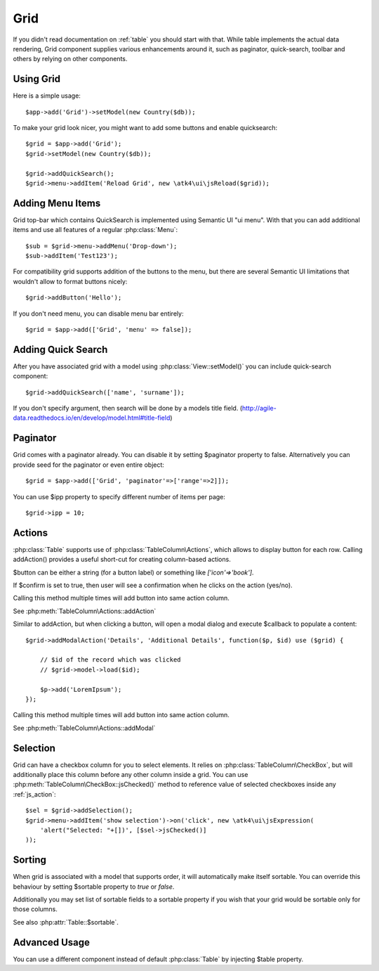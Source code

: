 
.. _grid:

====
Grid
====

.. php:namespace:: atk4\ui
.. php:class:: Grid

If you didn't read documentation on :ref:`table` you should start with that. While table implements the actual
data rendering, Grid component supplies various enhancements around it, such as paginator, quick-search, toolbar
and others by relying on other components.

Using Grid
==========

Here is a simple usage::

    $app->add('Grid')->setModel(new Country($db));

To make your grid look nicer, you might want to add some buttons and enable quicksearch::

    $grid = $app->add('Grid');
    $grid->setModel(new Country($db));

    $grid->addQuickSearch();
    $grid->menu->addItem('Reload Grid', new \atk4\ui\jsReload($grid));

Adding Menu Items
=================

.. php:attr: $menu

.. php:method: addButton($label)

Grid top-bar which contains QuickSearch is implemented using Semantic UI "ui menu". With that
you can add additional items and use all features of a regular :php:class:`Menu`::

    $sub = $grid->menu->addMenu('Drop-down');
    $sub->addItem('Test123');

For compatibility grid supports addition of the buttons to the menu, but there are several
Semantic UI limitations that wouldn't allow to format buttons nicely::

    $grid->addButton('Hello');

If you don't need menu, you can disable menu bar entirely::

    $grid = $app->add(['Grid', 'menu' => false]);

Adding Quick Search
===================

.. php:attr: $quickSearch

.. php:method: addQuickSearch($fields = [])

After you have associated grid with a model using :php:class:`View::setModel()` you can
include quick-search component::

    $grid->addQuickSearch(['name', 'surname']);

If you don't specify argument, then search will be done by a models title field.
(http://agile-data.readthedocs.io/en/develop/model.html#title-field)

Paginator
=========

.. php:attr: $paginator

.. php:attr: $ipp

Grid comes with a paginator already. You can disable it by setting $paginator property to false. Alternatively you
can provide seed for the paginator or even entire object::

    $grid = $app->add(['Grid', 'paginator'=>['range'=>2]]);

You can use $ipp property to specify different number of items per page::

    $grid->ipp = 10;

Actions
=======

.. php:attr: $actions

.. php:method: addAction($button, $action, $confirm = false)

:php:class:`Table` supports use of :php:class:`TableColumn\Actions`, which allows to display button for each row.
Calling addAction() provides a useful short-cut for creating column-based actions.

$button can be either a string (for a button label) or something like `['icon'=>'book']`.

If $confirm is set to true, then user will see a confirmation when he clicks on the action (yes/no).

Calling this method multiple times will add button into same action column.

See :php:meth:`TableColumn\Actions::addAction`

.. php:method: addModalAction($button, $title, $callback)

Similar to addAction, but when clicking a button, will open a modal dialog and execute $callback
to populate a content::

    $grid->addModalAction('Details', 'Additional Details', function($p, $id) use ($grid) {

        // $id of the record which was clicked
        // $grid->model->load($id);

        $p->add('LoremIpsum');
    });

Calling this method multiple times will add button into same action column.

See :php:meth:`TableColumn\Actions::addModal`

Selection
=========

Grid can have a checkbox column for you to select elements. It relies on :php:class:`TableColumn\CheckBox`, but will
additionally place this column before any other column inside a grid. You can use :php:meth:`TableColumn\CheckBox::jsChecked()`
method to reference value of selected checkboxes inside any :ref:`js_action`::

    $sel = $grid->addSelection();
    $grid->menu->addItem('show selection')->on('click', new \atk4\ui\jsExpression(
        'alert("Selected: "+[])', [$sel->jsChecked()]
    ));

Sorting
=======

.. php:attr: $sortable

When grid is associated with a model that supports order, it will automatically make itself sortable. You can
override this behaviour by setting $sortable property to `true` or `false`.

Additionally you may set list of sortable fields to a sortable property if you wish that your grid would be
sortable only for those columns.

See also :php:attr:`Table::$sortable`.


Advanced Usage
==============

.. php:attr: $table

You can use a different component instead of default :php:class:`Table` by injecting $table property.
